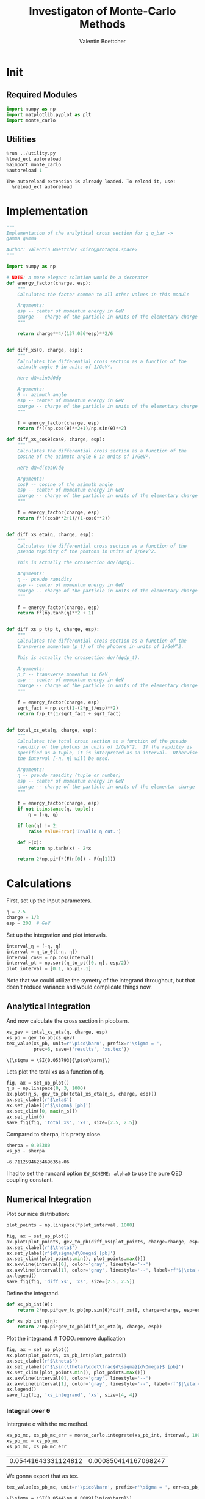 #+PROPERTY: header-args :exports both :output-dir results :session xs :kernel python3
#+HTML_HEAD: <link rel="stylesheet" href="tufte.css" />
#+OPTIONS: html-style:nil
#+HTML_CONTAINER: section
#+TITLE: Investigaton of Monte-Carlo Methods
#+AUTHOR: Valentin Boettcher

* Init
** Required Modules
#+NAME: e988e3f2-ad1f-49a3-ad60-bedba3863283
#+begin_src jupyter-python :exports both :tangle tangled/xs.py
  import numpy as np
  import matplotlib.pyplot as plt
  import monte_carlo
#+end_src

#+RESULTS: e988e3f2-ad1f-49a3-ad60-bedba3863283

** Utilities
#+NAME: 53548778-a4c1-461a-9b1f-0f401df12b08
#+BEGIN_SRC jupyter-python :exports both
%run ../utility.py
%load_ext autoreload
%aimport monte_carlo
%autoreload 1
#+END_SRC

#+RESULTS: 53548778-a4c1-461a-9b1f-0f401df12b08
: The autoreload extension is already loaded. To reload it, use:
:   %reload_ext autoreload

* Implementation
#+NAME: 777a013b-6c20-44bd-b58b-6a7690c21c0e
#+BEGIN_SRC jupyter-python :exports both :results raw drawer :exports code :tangle tangled/xs.py
  """
  Implementation of the analytical cross section for q q_bar ->
  gamma gamma

  Author: Valentin Boettcher <hiro@protagon.space>
  """

  import numpy as np

  # NOTE: a more elegant solution would be a decorator
  def energy_factor(charge, esp):
      """
      Calculates the factor common to all other values in this module

      Arguments:
      esp -- center of momentum energy in GeV
      charge -- charge of the particle in units of the elementary charge
      """

      return charge**4/(137.036*esp)**2/6


  def diff_xs(θ, charge, esp):
      """
      Calculates the differential cross section as a function of the
      azimuth angle θ in units of 1/GeV².

      Here dΩ=sinθdθdφ

      Arguments:
      θ -- azimuth angle
      esp -- center of momentum energy in GeV
      charge -- charge of the particle in units of the elementary charge
      """

      f = energy_factor(charge, esp)
      return f*((np.cos(θ)**2+1)/np.sin(θ)**2)

  def diff_xs_cosθ(cosθ, charge, esp):
      """
      Calculates the differential cross section as a function of the
      cosine of the azimuth angle θ in units of 1/GeV².

      Here dΩ=d(cosθ)dφ

      Arguments:
      cosθ -- cosine of the azimuth angle
      esp -- center of momentum energy in GeV
      charge -- charge of the particle in units of the elementary charge
      """

      f = energy_factor(charge, esp)
      return f*((cosθ**2+1)/(1-cosθ**2))


  def diff_xs_eta(η, charge, esp):
      """
      Calculates the differential cross section as a function of the
      pseudo rapidity of the photons in units of 1/GeV^2.

      This is actually the crossection dσ/(dφdη).

      Arguments:
      η -- pseudo rapidity
      esp -- center of momentum energy in GeV
      charge -- charge of the particle in units of the elementary charge
      """

      f = energy_factor(charge, esp)
      return f*(np.tanh(η)**2 + 1)


  def diff_xs_p_t(p_t, charge, esp):
      """
      Calculates the differential cross section as a function of the
      transverse momentum (p_t) of the photons in units of 1/GeV^2.

      This is actually the crossection dσ/(dφdp_t).

      Arguments:
      p_t -- transverse momentum in GeV
      esp -- center of momentum energy in GeV
      charge -- charge of the particle in units of the elementary charge
      """

      f = energy_factor(charge, esp)
      sqrt_fact = np.sqrt(1-(2*p_t/esp)**2)
      return f/p_t*(1/sqrt_fact + sqrt_fact)


  def total_xs_eta(η, charge, esp):
      """
      Calculates the total cross section as a function of the pseudo
      rapidity of the photons in units of 1/GeV^2.  If the rapditiy is
      specified as a tuple, it is interpreted as an interval.  Otherwise
      the interval [-η, η] will be used.

      Arguments:
      η -- pseudo rapidity (tuple or number)
      esp -- center of momentum energy in GeV
      charge -- charge of the particle in units of the elementar charge
      """

      f = energy_factor(charge, esp)
      if not isinstance(η, tuple):
          η = (-η, η)

      if len(η) != 2:
          raise ValueError('Invalid η cut.')

      def F(x):
          return np.tanh(x) - 2*x

      return 2*np.pi*f*(F(η[0]) - F(η[1]))
#+END_SRC

#+RESULTS: 777a013b-6c20-44bd-b58b-6a7690c21c0e

* Calculations
First, set up the input parameters.
#+BEGIN_SRC jupyter-python :exports both :results raw drawer
η = 2.5
charge = 1/3
esp = 200  # GeV
#+END_SRC

#+RESULTS:

Set up the integration and plot intervals.
#+begin_src jupyter-python :exports both :results raw drawer
interval_η = [-η, η]
interval = η_to_θ([-η, η])
interval_cosθ = np.cos(interval)
interval_pt = np.sort(η_to_pt([0, η], esp/2))
plot_interval = [0.1, np.pi-.1]
#+end_src

#+RESULTS:

#+begin_note
Note that we could utilize the symetry of the integrand throughout,
but that doen't reduce variance and would complicate things now.
#+end_note

** Analytical Integration
 And now calculate the cross section in picobarn.
 #+BEGIN_SRC jupyter-python :exports both :results raw file :file xs.tex
   xs_gev = total_xs_eta(η, charge, esp)
   xs_pb = gev_to_pb(xs_gev)
   tex_value(xs_pb, unit=r'\pico\barn', prefix=r'\sigma = ',
             prec=6, save=('results', 'xs.tex'))
 #+END_SRC

 #+RESULTS:
 : \(\sigma = \SI{0.053793}{\pico\barn}\)

 Lets plot the total xs as a function of η.
 #+begin_src jupyter-python :exports both :results raw drawer
   fig, ax = set_up_plot()
   η_s = np.linspace(0, 3, 1000)
   ax.plot(η_s, gev_to_pb(total_xs_eta(η_s, charge, esp)))
   ax.set_xlabel(r'$\eta$')
   ax.set_ylabel(r'$\sigma$ [pb]')
   ax.set_xlim([0, max(η_s)])
   ax.set_ylim(0)
   save_fig(fig, 'total_xs', 'xs', size=[2.5, 2.5])
 #+end_src

 #+RESULTS:
 [[file:./.ob-jupyter/4522eb3fbeaa14978f9838371acb0650910b8dbf.png]]


 Compared to sherpa, it's pretty close.
 #+NAME: 81b5ed93-0312-45dc-beec-e2ba92e22626
 #+BEGIN_SRC jupyter-python :exports both :results raw drawer
   sherpa = 0.05380
   xs_pb - sherpa
 #+END_SRC

 #+RESULTS: 81b5ed93-0312-45dc-beec-e2ba92e22626
 : -6.7112594623469635e-06

 I had to set the runcard option ~EW_SCHEME: alpha0~ to use the pure
 QED coupling constant.

** Numerical Integration
Plot our nice distribution:
#+begin_src jupyter-python :exports both :results raw drawer
  plot_points = np.linspace(*plot_interval, 1000)

  fig, ax = set_up_plot()
  ax.plot(plot_points, gev_to_pb(diff_xs(plot_points, charge=charge, esp=esp)))
  ax.set_xlabel(r'$\theta$')
  ax.set_ylabel(r'$d\sigma/d\Omega$ [pb]')
  ax.set_xlim([plot_points.min(), plot_points.max()])
  ax.axvline(interval[0], color='gray', linestyle='--')
  ax.axvline(interval[1], color='gray', linestyle='--', label=rf'$|\eta|={η}$')
  ax.legend()
  save_fig(fig, 'diff_xs', 'xs', size=[2.5, 2.5])
#+end_src

#+RESULTS:
[[file:./.ob-jupyter/3dd905e7608b91a9d89503cb41660152f3b4b55c.png]]

Define the integrand.
#+begin_src jupyter-python :exports both :results raw drawer
  def xs_pb_int(θ):
      return 2*np.pi*gev_to_pb(np.sin(θ)*diff_xs(θ, charge=charge, esp=esp))

  def xs_pb_int_η(η):
      return 2*np.pi*gev_to_pb(diff_xs_eta(η, charge, esp))
#+end_src

#+RESULTS:

Plot the integrand. # TODO: remove duplication
#+begin_src jupyter-python :exports both :results raw drawer
  fig, ax = set_up_plot()
  ax.plot(plot_points, xs_pb_int(plot_points))
  ax.set_xlabel(r'$\theta$')
  ax.set_ylabel(r'$\sin(\theta)\cdot\frac{d\sigma}{d\Omega}$ [pb]')
  ax.set_xlim([plot_points.min(), plot_points.max()])
  ax.axvline(interval[0], color='gray', linestyle='--')
  ax.axvline(interval[1], color='gray', linestyle='--', label=rf'$|\eta|={η}$')
  ax.legend()
  save_fig(fig, 'xs_integrand', 'xs', size=[4, 4])
#+end_src

#+RESULTS:
[[file:./.ob-jupyter/61295cc20dae8773a18000aeb2061d2a0ebcb127.png]]
*** Integral over θ
Intergrate σ with the mc method.
#+begin_src jupyter-python :exports both :results raw drawer
  xs_pb_mc, xs_pb_mc_err = monte_carlo.integrate(xs_pb_int, interval, 1000)
  xs_pb_mc = xs_pb_mc
  xs_pb_mc, xs_pb_mc_err
#+end_src

#+RESULTS:
| 0.05441643331124812 | 0.000850414167068247 |

We gonna export that as tex.
#+begin_src jupyter-python :exports both :results raw drawer
tex_value(xs_pb_mc, unit=r'\pico\barn', prefix=r'\sigma = ', err=xs_pb_mc_err, save=('results', 'xs_mc.tex'))
#+end_src

#+RESULTS:
: \(\sigma = \SI{0.0544\pm 0.0009}{\pico\barn}\)

*** Integration over η
Plot the intgrand of the pseudo rap.
#+begin_src jupyter-python :exports both :results raw drawer
fig, ax = set_up_plot()
points = np.linspace(*interval_η, 1000)
ax.plot(points, xs_pb_int_η(points))
ax.set_xlabel(r'$\eta$')
ax.set_ylabel(r'$\frac{d\sigma}{d\theta}$ [pb]')
save_fig(fig, 'xs_integrand_η', 'xs', size=[4, 4])
#+end_src

#+RESULTS:
[[file:./.ob-jupyter/fbaa531378c7a86046100d44eb3fafe1df80c4ac.png]]

#+begin_src jupyter-python :exports both :results raw drawer
  xs_pb_η = monte_carlo.integrate(xs_pb_int_η,
                                  interval_η, 1000)
  xs_pb_η
#+end_src

#+RESULTS:
| 0.05387227556308623 | 0.00015784230303183058 |

As we see, the result is a little better if we use pseudo rapidity,
because the differential cross section does not difverge anymore.  But
becase our η interval is covering the range where all the variance is
occuring, the improvement is rather marginal.

And yet again export that as tex.
#+begin_src jupyter-python :exports both :results raw drawer
  tex_value(*xs_pb_η, unit=r'\pico\barn', prefix=r'\sigma = ',
            save=('results', 'xs_mc_eta.tex'))
#+end_src

#+RESULTS:
: \(\sigma = \SI{0.05387\pm 0.00016}{\pico\barn}\)

*** Using =VEGAS=
Now we use =VEGAS= on the θ parametrisation and see what happens.
#+begin_src jupyter-python :exports both :results raw drawer
  xs_pb_vegas, xs_pb_vegas_σ, xs_θ_intervals = \
      monte_carlo.integrate_vegas(xs_pb_int, interval,
                                  num_increments=20, alpha=4,
                                  point_density=1000, acumulate=True)
  xs_pb_vegas, xs_pb_vegas_σ
#+end_src

#+RESULTS:
| 0.05382003923613133 | 5.515086040159631e-05 |

This is pretty good, although the variance reduction may be achieved
partially by accumulating the results from all runns. The uncertainty
is being overestimated!

And export that as tex.
#+begin_src jupyter-python :exports both :results raw drawer
  tex_value(xs_pb_vegas, xs_pb_vegas_σ, unit=r'\pico\barn',
            prefix=r'\sigma = ', save=('results', 'xs_mc_θ_vegas.tex'))
#+end_src

#+RESULTS:
: \(\sigma = \SI{0.05382\pm 0.00006}{\pico\barn}\)

Surprisingly, without acumulation, the result ain't much different.
This depends, of course, on the iteration count.
#+begin_src jupyter-python :exports both :results raw drawer
  monte_carlo.integrate_vegas(xs_pb_int, interval, num_increments=20,
                              alpha=4, point_density=1000,
                              acumulate=False)[0:2]
#+end_src

#+RESULTS:
| 0.05378075568964776 | 7.452808684393069e-05 |

*** Testing the Statistics
Let's battle test the statistics.
#+begin_src jupyter-python :exports both :results raw drawer
  num_runs = 1000
  num_within = 0

  for _ in range(num_runs):
      val, err = monte_carlo.integrate(xs_pb_int_η, interval_η, 1000)
      if abs(xs_pb - val) <= err:
          num_within += 1

  num_within/num_runs
#+end_src

#+RESULTS:
: 0.694

So we see: the standard deviation is sound.

Doing the same thing with =VEGAS= works as well.
#+begin_src jupyter-python :exports both :results raw drawer
  num_runs = 1000
  num_within = 0
  for _ in range(num_runs):
      val, err, _ = \
          monte_carlo.integrate_vegas(xs_pb_int, interval,
                                      num_increments=8, alpha=1,
                                      point_density=1000, acumulate=False)

      if abs(xs_pb - val) <= err:
          num_within += 1
  num_within/num_runs
#+end_src

#+RESULTS:
: 0.672

** Sampling and Analysis
Define the sample number.
#+begin_src jupyter-python :exports both :results raw drawer
  sample_num = 1000
#+end_src

#+RESULTS:
Let's define shortcuts for our distributions. The 2π are just there
for formal correctnes. Factors do not influecence the outcome.
#+begin_src jupyter-python :exports both :results raw drawer
  def dist_cosθ(x):
      return gev_to_pb(diff_xs_cosθ(x, charge, esp))*2*np.pi

  def dist_η(x):
      return gev_to_pb(diff_xs_eta(x, charge, esp))*2*np.pi
#+end_src

#+RESULTS:

*** Sampling the cosθ cross section

Now we monte-carlo sample our distribution. We observe that the efficiency his very bad!
#+begin_src jupyter-python :exports both :results raw drawer
  cosθ_sample, cosθ_efficiency = \
      monte_carlo.sample_unweighted_array(sample_num, dist_cosθ,
                                          interval_cosθ, report_efficiency=True)
  cosθ_efficiency
#+end_src

#+RESULTS:
: 0.027772146766673424

Our distribution has a lot of variance, as can be seen by plotting it.
#+begin_src jupyter-python :exports both :results raw drawer
  pts = np.linspace(*interval_cosθ, 100)
  fig, ax = set_up_plot()
  ax.plot(pts, dist_cosθ(pts))
  ax.set_xlabel(r'$\cos\theta$')
  ax.set_ylabel(r'$\frac{d\sigma}{d\Omega}$')
#+end_src

#+RESULTS:
:RESULTS:
: Text(0, 0.5, '$\\frac{d\\sigma}{d\\Omega}$')
[[file:./.ob-jupyter/6921725d93ce91ce1e0364e6f745d46f3a76b3f2.png]]
:END:

We define a friendly and easy to integrate upper limit function.
#+begin_src jupyter-python :exports both :results raw drawer
  upper_limit = dist_cosθ(interval_cosθ[0]) \
      /interval_cosθ[0]**2
  upper_base = dist_cosθ(0)

  def upper(x):
      return  upper_base + upper_limit*x**2

  def upper_int(x):
      return  upper_base*x + upper_limit*x**3/3

  ax.plot(pts, upper(pts), label='Upper bound')
  ax.legend()
  ax.set_xlabel(r'$\cos\theta$')
  ax.set_ylabel(r'$\frac{d\sigma}{d\Omega}$')
  save_fig(fig, 'upper_bound', 'xs_sampling', size=(4, 4))
  fig
#+end_src

#+RESULTS:
[[file:./.ob-jupyter/ddfcebac4157ce417e5b868a88731d554c726141.png]]


To increase our efficiency, we have to specify an upper bound. That is
at least a little bit better. The numeric inversion is horribly inefficent.
#+begin_src jupyter-python :exports both :results raw drawer
  cosθ_sample, cosθ_efficiency = \
      monte_carlo.sample_unweighted_array(sample_num, dist_cosθ,
                                          interval_cosθ, report_efficiency=True,
                                          upper_bound=[upper, upper_int])
  cosθ_efficiency
#+end_src

#+RESULTS:
: 0.07994628015406446
<<cosθ-bare-eff>>

Nice! And now draw some histograms.

We define an auxilliary method for convenience.
#+begin_src jupyter-python :exports both :results raw drawer :tangle tangled/plot_utils.py
  """
  Some shorthands for common plotting tasks related to the investigation
  of monte-carlo methods in one rimension.

  Author: Valentin Boettcher <hiro at protagon.space>
  """

  import matplotlib.pyplot as plt

  def draw_histo(points, xlabel, bins=20):
      heights, edges = np.histogram(points, bins)
      centers = (edges[1:] + edges[:-1])/2
      deviations = np.sqrt(heights)

      fig, ax = set_up_plot()
      ax.errorbar(centers, heights, deviations, linestyle='none', color='orange')
      ax.step(edges,  [heights[0], *heights], color='#1f77b4')

      ax.set_xlabel(xlabel)
      ax.set_xlim([points.min(), points.max()])
      return fig, ax
#+end_src

#+RESULTS:

The histogram for cosθ.
#+begin_src jupyter-python :exports both :results raw drawer
fig, _ = draw_histo(cosθ_sample, r'$\cos\theta$')
save_fig(fig, 'histo_cos_theta', 'xs', size=(4,3))
#+end_src

#+RESULTS:
:RESULTS:
# [goto error]
#+begin_example

  BrokenPipeErrorTraceback (most recent call last)
  <ipython-input-188-c43713624618> in <module>
        1 fig, _ = draw_histo(cosθ_sample, r'$\cos\theta$')
  ----> 2 save_fig(fig, 'histo_cos_theta', 'xs', size=(4,3))

  ~/Documents/Projects/UNI/Bachelor/prog/python/utility.py in save_fig(fig, title, folder, size)
      101
      102     fig.savefig(f'./figs/{folder}/{title}.pdf')
  --> 103     fig.savefig(f'./figs/{folder}/{title}.pgf')
      104
      105

  /usr/lib/python3.8/site-packages/matplotlib/figure.py in savefig(self, fname, transparent, **kwargs)
     2201             self.patch.set_visible(frameon)
     2202
  -> 2203         self.canvas.print_figure(fname, **kwargs)
     2204
     2205         if frameon:

  /usr/lib/python3.8/site-packages/matplotlib/backend_bases.py in print_figure(self, filename, dpi, facecolor, edgecolor, orientation, format, bbox_inches, **kwargs)
     2096
     2097             try:
  -> 2098                 result = print_method(
     2099                     filename,
     2100                     dpi=dpi,

  /usr/lib/python3.8/site-packages/matplotlib/backends/backend_pgf.py in print_pgf(self, fname_or_fh, *args, **kwargs)
      888             if not cbook.file_requires_unicode(file):
      889                 file = codecs.getwriter("utf-8")(file)
  --> 890             self._print_pgf_to_fh(file, *args, **kwargs)
      891
      892     def _print_pdf_to_fh(self, fh, *args, **kwargs):

  /usr/lib/python3.8/site-packages/matplotlib/cbook/deprecation.py in wrapper(*args, **kwargs)
      356                 f"%(removal)s.  If any parameter follows {name!r}, they "
      357                 f"should be pass as keyword, not positionally.")
  --> 358         return func(*args, **kwargs)
      359
      360     return wrapper

  /usr/lib/python3.8/site-packages/matplotlib/backends/backend_pgf.py in _print_pgf_to_fh(self, fh, dryrun, bbox_inches_restore, *args, **kwargs)
      870                                      RendererPgf(self.figure, fh),
      871                                      bbox_inches_restore=bbox_inches_restore)
  --> 872         self.figure.draw(renderer)
      873
      874         # end the pgfpicture environment

  /usr/lib/python3.8/site-packages/matplotlib/artist.py in draw_wrapper(artist, renderer, *args, **kwargs)
       36                 renderer.start_filter()
       37
  ---> 38             return draw(artist, renderer, *args, **kwargs)
       39         finally:
       40             if artist.get_agg_filter() is not None:

  /usr/lib/python3.8/site-packages/matplotlib/figure.py in draw(self, renderer)
     1733
     1734             self.patch.draw(renderer)
  -> 1735             mimage._draw_list_compositing_images(
     1736                 renderer, self, artists, self.suppressComposite)
     1737

  /usr/lib/python3.8/site-packages/matplotlib/image.py in _draw_list_compositing_images(renderer, parent, artists, suppress_composite)
      135     if not_composite or not has_images:
      136         for a in artists:
  --> 137             a.draw(renderer)
      138     else:
      139         # Composite any adjacent images together

  /usr/lib/python3.8/site-packages/matplotlib/artist.py in draw_wrapper(artist, renderer, *args, **kwargs)
       36                 renderer.start_filter()
       37
  ---> 38             return draw(artist, renderer, *args, **kwargs)
       39         finally:
       40             if artist.get_agg_filter() is not None:

  /usr/lib/python3.8/site-packages/matplotlib/axes/_base.py in draw(self, renderer, inframe)
     2628             renderer.stop_rasterizing()
     2629
  -> 2630         mimage._draw_list_compositing_images(renderer, self, artists)
     2631
     2632         renderer.close_group('axes')

  /usr/lib/python3.8/site-packages/matplotlib/image.py in _draw_list_compositing_images(renderer, parent, artists, suppress_composite)
      135     if not_composite or not has_images:
      136         for a in artists:
  --> 137             a.draw(renderer)
      138     else:
      139         # Composite any adjacent images together

  /usr/lib/python3.8/site-packages/matplotlib/artist.py in draw_wrapper(artist, renderer, *args, **kwargs)
       36                 renderer.start_filter()
       37
  ---> 38             return draw(artist, renderer, *args, **kwargs)
       39         finally:
       40             if artist.get_agg_filter() is not None:

  /usr/lib/python3.8/site-packages/matplotlib/axis.py in draw(self, renderer, *args, **kwargs)
     1226
     1227         ticks_to_draw = self._update_ticks()
  -> 1228         ticklabelBoxes, ticklabelBoxes2 = self._get_tick_bboxes(ticks_to_draw,
     1229                                                                 renderer)
     1230

  /usr/lib/python3.8/site-packages/matplotlib/axis.py in _get_tick_bboxes(self, ticks, renderer)
     1171     def _get_tick_bboxes(self, ticks, renderer):
     1172         """Return lists of bboxes for ticks' label1's and label2's."""
  -> 1173         return ([tick.label1.get_window_extent(renderer)
     1174                  for tick in ticks if tick.label1.get_visible()],
     1175                 [tick.label2.get_window_extent(renderer)

  /usr/lib/python3.8/site-packages/matplotlib/axis.py in <listcomp>(.0)
     1171     def _get_tick_bboxes(self, ticks, renderer):
     1172         """Return lists of bboxes for ticks' label1's and label2's."""
  -> 1173         return ([tick.label1.get_window_extent(renderer)
     1174                  for tick in ticks if tick.label1.get_visible()],
     1175                 [tick.label2.get_window_extent(renderer)

  /usr/lib/python3.8/site-packages/matplotlib/text.py in get_window_extent(self, renderer, dpi)
      903             raise RuntimeError('Cannot get window extent w/o renderer')
      904
  --> 905         bbox, info, descent = self._get_layout(self._renderer)
      906         x, y = self.get_unitless_position()
      907         x, y = self.get_transform().transform((x, y))

  /usr/lib/python3.8/site-packages/matplotlib/text.py in _get_layout(self, renderer)
      297             clean_line, ismath = self._preprocess_math(line)
      298             if clean_line:
  --> 299                 w, h, d = renderer.get_text_width_height_descent(
      300                     clean_line, self._fontproperties, ismath=ismath)
      301             else:

  /usr/lib/python3.8/site-packages/matplotlib/backends/backend_pgf.py in get_text_width_height_descent(self, s, prop, ismath)
      755
      756         # get text metrics in units of latex pt, convert to display units
  --> 757         w, h, d = (LatexManager._get_cached_or_new()
      758                    .get_width_height_descent(s, prop))
      759         # TODO: this should be latex_pt_to_in instead of mpl_pt_to_in

  /usr/lib/python3.8/site-packages/matplotlib/backends/backend_pgf.py in get_width_height_descent(self, text, prop)
      356
      357         # send textbox to LaTeX and wait for prompt
  --> 358         self._stdin_writeln(textbox)
      359         try:
      360             self._expect_prompt()

  /usr/lib/python3.8/site-packages/matplotlib/backends/backend_pgf.py in _stdin_writeln(self, s)
      257         self.latex_stdin_utf8.write(s)
      258         self.latex_stdin_utf8.write("\n")
  --> 259         self.latex_stdin_utf8.flush()
      260
      261     def _expect(self, s):

  BrokenPipeError: [Errno 32] Broken pipe
#+end_example
[[file:./.ob-jupyter/2109dc7fa61ccb899191ba1a68895df01b749783.png]]
:END:

*** Observables
Now we define some utilities to draw real 4-momentum samples.
#+begin_src jupyter-python :exports both :tangle tangled/xs.py
  def sample_momenta(sample_num, interval, charge, esp, seed=None):
      """Samples `sample_num` unweighted photon 4-momenta from the
      cross-section.

      :param sample_num: number of samples to take
      :param interval: cosθ interval to sample from
      :param charge: the charge of the quark
      :param esp: center of mass energy
      :param seed: the seed for the rng, optional, default is system
          time

      :returns: an array of 4 photon momenta

      :rtype: np.ndarray
      """
      cosθ_sample = \
          monte_carlo.sample_unweighted_array(sample_num,
                                              lambda x:
                                                diff_xs_cosθ(x, charge, esp),
                                             interval_cosθ)
      φ_sample = np.random.uniform(0, 1, sample_num)

      def make_momentum(esp, cosθ, φ):
          sinθ = np.sqrt(1-cosθ**2)
          return np.array([1, sinθ*np.cos(φ), sinθ*np.sin(φ), cosθ])*esp/2

      momenta = np.array([make_momentum(esp, cosθ, φ) \
                           for cosθ, φ in np.array([cosθ_sample, φ_sample]).T])
      return momenta
#+end_src

#+RESULTS:

To generate histograms of other obeservables, we have to define them
as functions on 4-impuleses. Using those to transform samples is
analogous to transforming the distribution itself.
#+begin_src jupyter-python :session obs :exports both :results raw drawer :tangle tangled/observables.py
  """This module defines some observables on arrays of 4-pulses."""
  import numpy as np

  def p_t(p):
      """Transverse momentum

      :param p: array of 4-momenta
      """

      return np.linalg.norm(p[:,1:3], axis=1)

  def η(p):
      """Pseudo rapidity.

      :param p: array of 4-momenta
      """

      return np.arccosh(np.linalg.norm(p[:,1:], axis=1)/p_t(p))*np.sign(p[:, 3])
#+end_src

#+RESULTS:

And import them.
#+begin_src jupyter-python :exports both :results raw drawer
  %aimport tangled.observables
  obs = tangled.observables
#+end_src

#+RESULTS:

Lets try it out.
#+begin_src jupyter-python :exports both :results raw drawer
  momentum_sample = sample_momenta(2000, interval_cosθ, charge, esp)
  momentum_sample
#+end_src

#+RESULTS:
: array([[100.        ,  38.24641519,  22.76579296,  89.5484807 ],
:        [100.        ,  48.14652483,  29.97226738, -82.36246314],
:        [100.        ,  65.02515029,  25.82470275, -71.44798498],
:        ...,
:        [100.        ,  77.44294062,  27.84365663,  56.80952151],
:        [100.        ,  51.47029015,  16.47983968,  84.13812522],
:        [100.        ,  40.1313622 ,  23.07278301, -88.64039966]])

Now let's make a histogram of the η distribution.
#+begin_src jupyter-python :exports both :results raw drawer
  η_sample = obs.η(momentum_sample)
  draw_histo(η_sample, r'$\eta$')
#+end_src

#+RESULTS:
:RESULTS:
| <Figure | size | 432x288 | with | 1 | Axes> | <matplotlib.axes._subplots.AxesSubplot | at | 0x7f9f4c6f0700> |
[[file:./.ob-jupyter/095e1870e99249bdc8fc6132b3fb473a09d41a08.png]]
:END:


And the same for the p_t (transverse momentum) distribution.
#+begin_src jupyter-python :exports both :results raw drawer
  p_t_sample = obs.p_t(momentum_sample)
  draw_histo(p_t_sample, r'$p_T$ [GeV]')
#+end_src

#+RESULTS:
:RESULTS:
| <Figure | size | 432x288 | with | 1 | Axes> | <matplotlib.axes._subplots.AxesSubplot | at | 0x7f9f4c266f40> |
[[file:./.ob-jupyter/47d65a874109d682e1f2ca862c1560d63060867c.png]]
:END:

That looks somewhat fishy, but it isn't.
#+begin_src jupyter-python :exports both :results raw drawer
  fig, ax = set_up_plot()
  points = np.linspace(interval_pt[0], interval_pt[1] - .01, 1000)
  ax.plot(points, gev_to_pb(diff_xs_p_t(points, charge, esp)))
  ax.set_xlabel(r'$p_T$')
  ax.set_xlim(interval_pt[0], interval_pt[1] + 1)
  ax.set_ylim([0, gev_to_pb(diff_xs_p_t(interval_pt[1] -.01, charge, esp))])
  ax.set_ylabel(r'$\frac{d\sigma}{dp_t}$ [pb]')
  save_fig(fig, 'diff_xs_p_t', 'xs_sampling', size=[4, 3])
#+end_src

#+RESULTS:
[[file:./.ob-jupyter/e127df693158dd4194b53f0a6f66ca2fca18af41.png]]
this is strongly peaked at p_t=100GeV. (The jacobian goes like 1/x there!)

*** Sampling the η cross section
An again we see that the efficiency is way, way! better...
#+begin_src jupyter-python :exports both :results raw drawer
  η_sample, η_efficiency = \
      monte_carlo.sample_unweighted_array(sample_num, dist_η,
                                          interval_η, report_efficiency=True)
  η_efficiency
#+end_src

#+RESULTS:
: 0.4063
<<η-eff>>

Let's draw a histogram to compare with the previous results.
#+begin_src jupyter-python :exports both :results raw drawer
  draw_histo(η_sample, r'$\eta$')
#+end_src

#+RESULTS:
:RESULTS:
| <Figure | size | 432x288 | with | 1 | Axes> | <matplotlib.axes._subplots.AxesSubplot | at | 0x7f9f4bdf4310> |
[[file:./.ob-jupyter/87c196391955136cfeb479ee23972bf971d855d3.png]]
:END:


Looks good to me :).

*** Sampling with =VEGAS=
Let's define some little helpers.
#+begin_src jupyter-python :exports both :tangle tangled/plot_utils.py
  def plot_increments(ax, increment_borders, label=None, *args, **kwargs):
      """Plot the increment borders from a list.  The first and last one

      :param ax: the axis on which to draw
      :param list increment_borders: the borders of the increments
      :param str label: the label to apply to one of the vertical lines
      """

      ax.axvline(x=increment_borders[1], label=label, *args, **kwargs)

      for increment in increment_borders[2:-1]:
          ax.axvline(x=increment, *args, **kwargs)

  def plot_vegas_weighted_distribution(ax, points, dist,
                                       increment_borders, *args, **kwargs):
      """Plot the distribution with VEGAS weights applied.

      :param ax: axis
      :param points: points
      :param dist: distribution
      :param increment_borders: increment borders
      """

      num_increments = increment_borders.size
      weighted_dist = dist.copy()

      for left_border, right_border in zip(increment_borders[:-1],
                                          increment_borders[1:]):
          length = right_border - left_border
          mask = (left_border <= points) & (points <= right_border)
          weighted_dist[mask] = dist[mask]*num_increments*length

      ax.plot(points, weighted_dist, *args, **kwargs)
#+end_src

#+RESULTS:

To get the increments, we have to let =VEGAS= loose on our
distribution. We throw away the integral, but keep the increments.

#+begin_src jupyter-python :exports both :results raw drawer
  _, _, increments = monte_carlo.integrate_vegas(dist_cosθ,
                                                 interval_cosθ,
                                                 num_increments=10, alpha=1,
                                                 epsilon=.01)
  increments
#+end_src

#+RESULTS:
: array([-0.9866143 , -0.87001384, -0.7269742 , -0.51294698, -0.26484439,
:         0.00164873,  0.26764024,  0.5151555 ,  0.72867548,  0.87054888,
:         0.9866143 ])

Visualizing the increment borders gives us the information we want.
#+begin_src jupyter-python :exports both :results raw drawer
  pts = np.linspace(*interval_cosθ, 100)
  fig, ax = set_up_plot()
  ax.plot(pts, dist_cosθ(pts))
  ax.set_xlabel(r'$\cos\theta$')
  ax.set_ylabel(r'$\frac{d\sigma}{d\Omega}$')
  ax.set_xlim(*interval_cosθ)
  plot_increments(ax, increments,
                  label='Increment Borderds', color='gray', linestyle='--')
  ax.legend()
#+end_src

#+RESULTS:
:RESULTS:
: <matplotlib.legend.Legend at 0x7f9f4bdd9940>
[[file:./.ob-jupyter/1979e2f4e4298c8863a47e15c2ccd833b29302bc.png]]
:END:

We can now plot the reweighted distribution to observe the variance
reduction visually.

#+begin_src jupyter-python :exports both :results raw drawer
  pts = np.linspace(*interval_cosθ, 1000)
  fig, ax = set_up_plot()
  plot_vegas_weighted_distribution(ax, pts, dist_cosθ(pts), increments)
  ax.set_xlabel(r'$\cos\theta$')
  ax.set_ylabel(r'$\frac{d\sigma}{d\Omega}$')
  ax.set_xlim(*interval_cosθ)
  plot_increments(ax, increments,
                  label='Increment Borderds', color='gray', linestyle='--')
  ax.legend()
#+end_src

#+RESULTS:
:RESULTS:
: <matplotlib.legend.Legend at 0x7f9f4bb7ebb0>
[[file:./.ob-jupyter/a506325aead3d6cf25f8e7cf5498c271cdc9ed7f.png]]
:END:


I am batman!
Now, draw a sample and look at the efficiency.

#+begin_src jupyter-python :exports both :results raw drawer
  cosθ_sample_strat, cosθ_efficiency_strat = \
      monte_carlo.sample_unweighted_array(sample_num, dist_cosθ,
                                          increment_borders=increments,
                                          report_efficiency=True)
  cosθ_efficiency_strat
#+end_src

#+RESULTS:
: 0.0913

If we compare that to [[cosθ-bare-eff]], we can see the improvement :P.
It is even better the [[η-eff]].  The histogram looks just the same.

#+begin_src jupyter-python :exports both :results raw drawer
fig, _ = draw_histo(cosθ_sample_strat, r'$\cos\theta$')
save_fig(fig, 'histo_cos_theta_strat', 'xs', size=(4,3))
#+end_src

#+RESULTS:
[[file:./.ob-jupyter/a227f2678a85eae05938eadc8a2be8c9a7fd6835.png]]

